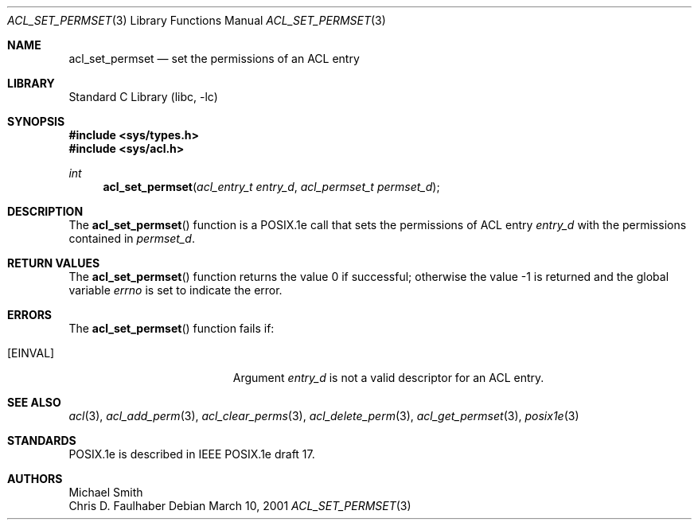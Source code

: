 .\"-
.\" Copyright (c) 2001 Chris D. Faulhaber
.\" All rights reserved.
.\"
.\" Redistribution and use in source and binary forms, with or without
.\" modification, are permitted provided that the following conditions
.\" are met:
.\" 1. Redistributions of source code must retain the above copyright
.\"    notice, this list of conditions and the following disclaimer.
.\" 2. Redistributions in binary form must reproduce the above copyright
.\"    notice, this list of conditions and the following disclaimer in the
.\"    documentation and/or other materials provided with the distribution.
.\"
.\" THIS SOFTWARE IS PROVIDED BY THE AUTHOR AND CONTRIBUTORS ``AS IS'' AND
.\" ANY EXPRESS OR IMPLIED WARRANTIES, INCLUDING, BUT NOT LIMITED TO, THE
.\" IMPLIED WARRANTIES OF MERCHANTABILITY AND FITNESS FOR A PARTICULAR PURPOSE
.\" ARE DISCLAIMED.  IN NO EVENT SHALL THE AUTHOR OR THE VOICES IN HIS HEAD BE
.\" LIABLE FOR ANY DIRECT, INDIRECT, INCIDENTAL, SPECIAL, EXEMPLARY, OR
.\" CONSEQUENTIAL DAMAGES (INCLUDING, BUT NOT LIMITED TO, PROCUREMENT OF
.\" SUBSTITUTE GOODS OR SERVICES; LOSS OF USE, DATA, OR PROFITS; OR BUSINESS
.\" INTERRUPTION) HOWEVER CAUSED AND ON ANY THEORY OF LIABILITY, WHETHER IN
.\" CONTRACT, STRICT LIABILITY, OR TORT (INCLUDING NEGLIGENCE OR OTHERWISE)
.\" ARISING IN ANY WAY OUT OF THE USE OF THIS SOFTWARE, EVEN IF ADVISED OF THE
.\" POSSIBILITY OF SUCH DAMAGE.
.\"
.\" $FreeBSD: src/lib/libc/posix1e/acl_set_permset.3,v 1.6 2002/12/18 12:45:09 ru Exp $
.\"
.Dd March 10, 2001
.Dt ACL_SET_PERMSET 3
.Os
.Sh NAME
.Nm acl_set_permset
.Nd set the permissions of an ACL entry
.Sh LIBRARY
.Lb libc
.Sh SYNOPSIS
.In sys/types.h
.In sys/acl.h
.Ft int
.Fn acl_set_permset "acl_entry_t entry_d" "acl_permset_t permset_d"
.Sh DESCRIPTION
The
.Fn acl_set_permset
function
is a POSIX.1e call that sets the permissions of ACL entry
.Fa entry_d
with the permissions contained in
.Fa permset_d .
.Sh RETURN VALUES
.Rv -std acl_set_permset
.Sh ERRORS
The
.Fn acl_set_permset
function fails if:
.Bl -tag -width Er
.It Bq Er EINVAL
Argument
.Fa entry_d
is not a valid descriptor for an ACL entry.
.El
.Sh SEE ALSO
.Xr acl 3 ,
.Xr acl_add_perm 3 ,
.Xr acl_clear_perms 3 ,
.Xr acl_delete_perm 3 ,
.Xr acl_get_permset 3 ,
.Xr posix1e 3
.Sh STANDARDS
POSIX.1e is described in IEEE POSIX.1e draft 17.
.Sh AUTHORS
.An Michael Smith
.An Chris D. Faulhaber
